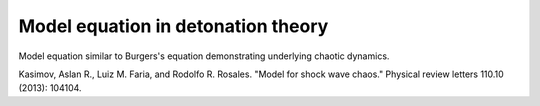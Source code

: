 


Model equation in detonation theory
----------


Model equation similar to Burgers's equation demonstrating underlying
chaotic dynamics.

Kasimov, Aslan R., Luiz M. Faria, and Rodolfo R. Rosales. "Model for shock wave chaos." Physical review letters 110.10 (2013): 104104.
